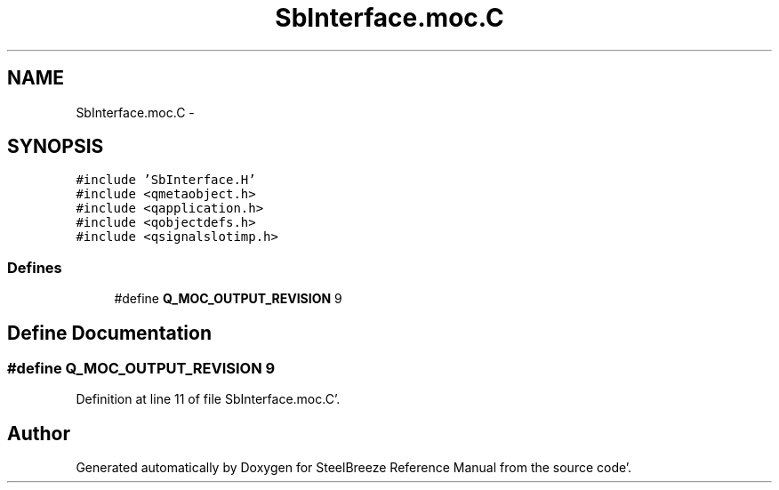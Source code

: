 .TH "SbInterface.moc.C" 3 "Mon May 14 2012" "Version 2.0.2" "SteelBreeze Reference Manual" \" -*- nroff -*-
.ad l
.nh
.SH NAME
SbInterface.moc.C \- 
.SH SYNOPSIS
.br
.PP
\fC#include 'SbInterface\&.H'\fP
.br
\fC#include <qmetaobject\&.h>\fP
.br
\fC#include <qapplication\&.h>\fP
.br
\fC#include <qobjectdefs\&.h>\fP
.br
\fC#include <qsignalslotimp\&.h>\fP
.br

.SS "Defines"

.in +1c
.ti -1c
.RI "#define \fBQ_MOC_OUTPUT_REVISION\fP   9"
.br
.in -1c
.SH "Define Documentation"
.PP 
.SS "#define Q_MOC_OUTPUT_REVISION   9"
.PP
Definition at line 11 of file SbInterface\&.moc\&.C'\&.
.SH "Author"
.PP 
Generated automatically by Doxygen for SteelBreeze Reference Manual from the source code'\&.

